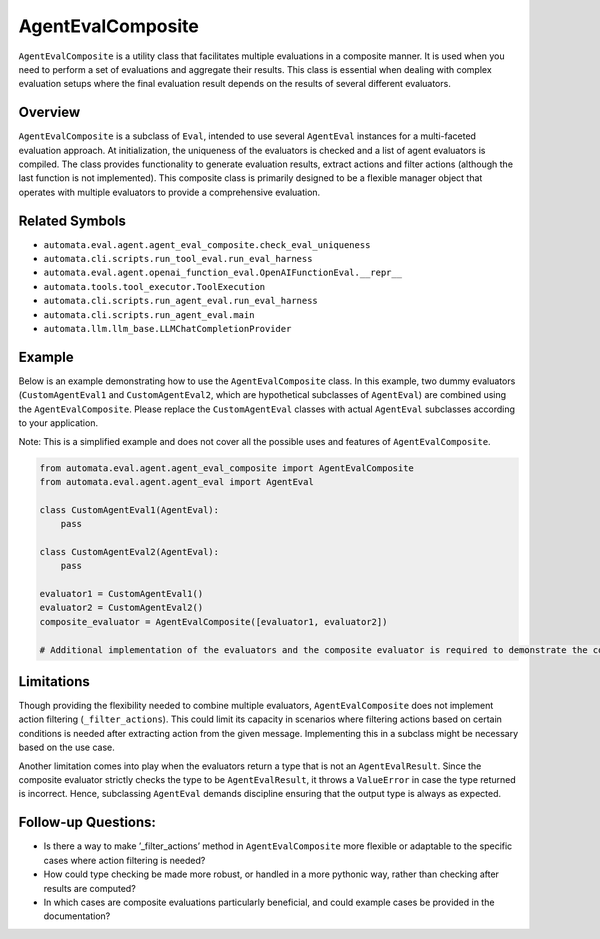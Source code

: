 AgentEvalComposite
==================

``AgentEvalComposite`` is a utility class that facilitates multiple
evaluations in a composite manner. It is used when you need to perform a
set of evaluations and aggregate their results. This class is essential
when dealing with complex evaluation setups where the final evaluation
result depends on the results of several different evaluators.

Overview
--------

``AgentEvalComposite`` is a subclass of ``Eval``, intended to use
several ``AgentEval`` instances for a multi-faceted evaluation approach.
At initialization, the uniqueness of the evaluators is checked and a
list of agent evaluators is compiled. The class provides functionality
to generate evaluation results, extract actions and filter actions
(although the last function is not implemented). This composite class is
primarily designed to be a flexible manager object that operates with
multiple evaluators to provide a comprehensive evaluation.

Related Symbols
---------------

-  ``automata.eval.agent.agent_eval_composite.check_eval_uniqueness``
-  ``automata.cli.scripts.run_tool_eval.run_eval_harness``
-  ``automata.eval.agent.openai_function_eval.OpenAIFunctionEval.__repr__``
-  ``automata.tools.tool_executor.ToolExecution``
-  ``automata.cli.scripts.run_agent_eval.run_eval_harness``
-  ``automata.cli.scripts.run_agent_eval.main``
-  ``automata.llm.llm_base.LLMChatCompletionProvider``

Example
-------

Below is an example demonstrating how to use the ``AgentEvalComposite``
class. In this example, two dummy evaluators (``CustomAgentEval1`` and
``CustomAgentEval2``, which are hypothetical subclasses of
``AgentEval``) are combined using the ``AgentEvalComposite``. Please
replace the ``CustomAgentEval`` classes with actual ``AgentEval``
subclasses according to your application.

Note: This is a simplified example and does not cover all the possible
uses and features of ``AgentEvalComposite``.

.. code:: python

   from automata.eval.agent.agent_eval_composite import AgentEvalComposite
   from automata.eval.agent.agent_eval import AgentEval

   class CustomAgentEval1(AgentEval):
       pass

   class CustomAgentEval2(AgentEval):
       pass

   evaluator1 = CustomAgentEval1()
   evaluator2 = CustomAgentEval2()
   composite_evaluator = AgentEvalComposite([evaluator1, evaluator2])

   # Additional implementation of the evaluators and the composite evaluator is required to demonstrate the complete operation.

Limitations
-----------

Though providing the flexibility needed to combine multiple evaluators,
``AgentEvalComposite`` does not implement action filtering
(``_filter_actions``). This could limit its capacity in scenarios where
filtering actions based on certain conditions is needed after extracting
action from the given message. Implementing this in a subclass might be
necessary based on the use case.

Another limitation comes into play when the evaluators return a type
that is not an ``AgentEvalResult``. Since the composite evaluator
strictly checks the type to be ``AgentEvalResult``, it throws a
``ValueError`` in case the type returned is incorrect. Hence,
subclassing ``AgentEval`` demands discipline ensuring that the output
type is always as expected.

Follow-up Questions:
--------------------

-  Is there a way to make ’\_filter_actions’ method in
   ``AgentEvalComposite`` more flexible or adaptable to the specific
   cases where action filtering is needed?
-  How could type checking be made more robust, or handled in a more
   pythonic way, rather than checking after results are computed?
-  In which cases are composite evaluations particularly beneficial, and
   could example cases be provided in the documentation?
